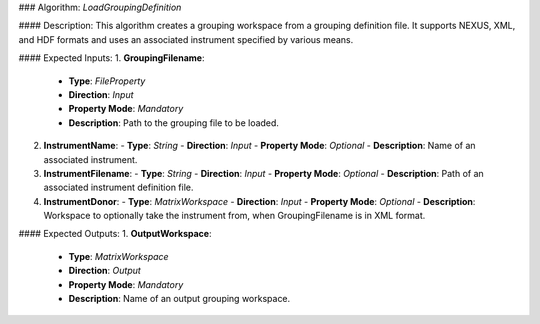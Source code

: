 ### Algorithm: `LoadGroupingDefinition`

#### Description:
This algorithm creates a grouping workspace from a grouping definition file.
It supports NEXUS, XML, and HDF formats and uses an associated instrument
specified by various means.

#### Expected Inputs:
1. **GroupingFilename**:
   - **Type**: `FileProperty`
   - **Direction**: `Input`
   - **Property Mode**: `Mandatory`
   - **Description**: Path to the grouping file to be loaded.

2. **InstrumentName**:
   - **Type**: `String`
   - **Direction**: `Input`
   - **Property Mode**: `Optional`
   - **Description**: Name of an associated instrument.

3. **InstrumentFilename**:
   - **Type**: `String`
   - **Direction**: `Input`
   - **Property Mode**: `Optional`
   - **Description**: Path of an associated instrument definition file.

4. **InstrumentDonor**:
   - **Type**: `MatrixWorkspace`
   - **Direction**: `Input`
   - **Property Mode**: `Optional`
   - **Description**: Workspace to optionally take the instrument from, when GroupingFilename is in XML format.

#### Expected Outputs:
1. **OutputWorkspace**:
   - **Type**: `MatrixWorkspace`
   - **Direction**: `Output`
   - **Property Mode**: `Mandatory`
   - **Description**: Name of an output grouping workspace.
